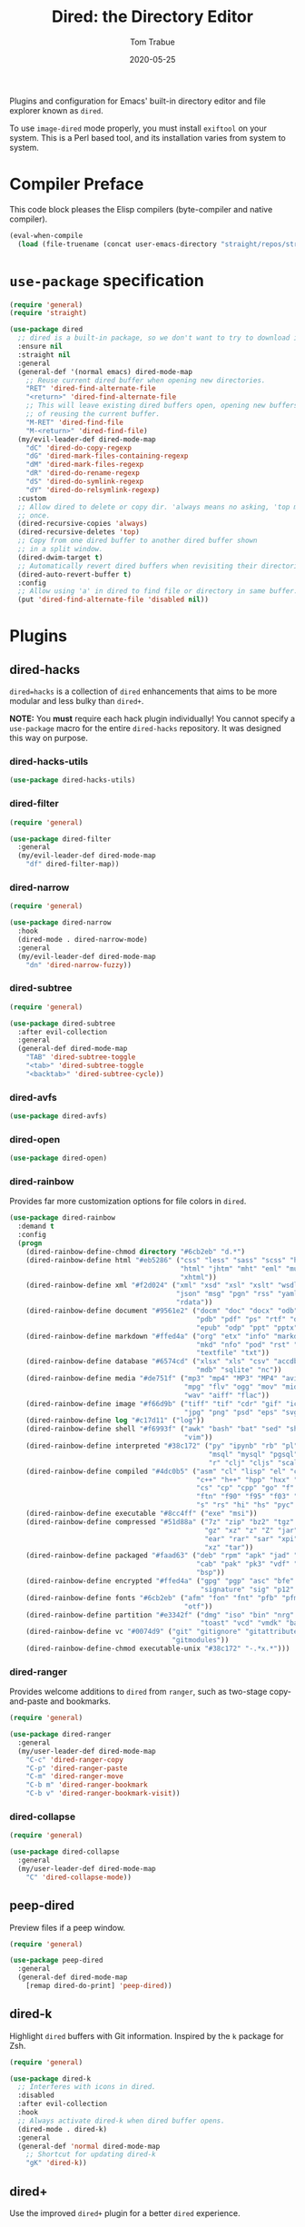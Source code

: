 #+TITLE:  Dired: the Directory Editor
#+AUTHOR: Tom Trabue
#+EMAIL:  tom.trabue@gmail.com
#+DATE:   2020-05-25
#+STARTUP: fold

Plugins and configuration for Emacs' built-in directory editor and file
explorer known as =dired=.

To use =image-dired= mode properly, you must install =exiftool= on your system.
This is a Perl based tool, and its installation varies from system to system.

* Compiler Preface
This code block pleases the Elisp compilers (byte-compiler and native compiler).

#+begin_src emacs-lisp
  (eval-when-compile
    (load (file-truename (concat user-emacs-directory "straight/repos/straight.el/bootstrap.el"))))
#+end_src

* =use-package= specification
#+begin_src emacs-lisp
  (require 'general)
  (require 'straight)

  (use-package dired
    ;; dired is a built-in package, so we don't want to try to download it.
    :ensure nil
    :straight nil
    :general
    (general-def '(normal emacs) dired-mode-map
      ;; Reuse current dired buffer when opening new directories.
      "RET" 'dired-find-alternate-file
      "<return>" 'dired-find-alternate-file
      ;; This will leave existing dired buffers open, opening new buffers instead
      ;; of reusing the current buffer.
      "M-RET" 'dired-find-file
      "M-<return>" 'dired-find-file)
    (my/evil-leader-def dired-mode-map
      "dC" 'dired-do-copy-regexp
      "dG" 'dired-mark-files-containing-regexp
      "dM" 'dired-mark-files-regexp
      "dR" 'dired-do-rename-regexp
      "dS" 'dired-do-symlink-regexp
      "dY" 'dired-do-relsymlink-regexp)
    :custom
    ;; Allow dired to delete or copy dir. 'always means no asking, 'top means ask
    ;; once.
    (dired-recursive-copies 'always)
    (dired-recursive-deletes 'top)
    ;; Copy from one dired buffer to another dired buffer shown
    ;; in a split window.
    (dired-dwim-target t)
    ;; Automatically revert dired buffers when revisiting their directories.
    (dired-auto-revert-buffer t)
    :config
    ;; Allow using 'a' in dired to find file or directory in same buffer.
    (put 'dired-find-alternate-file 'disabled nil))
#+end_src

* Plugins
** dired-hacks
=dired=hacks= is a collection of =dired= enhancements that aims to be more
modular and less bulky than =dired+=.

*NOTE:* You *must* require each hack plugin individually! You cannot specify
a =use-package= macro for the entire =dired-hacks= repository. It was designed
this way on purpose.

*** dired-hacks-utils
#+begin_src emacs-lisp
  (use-package dired-hacks-utils)
#+end_src

*** dired-filter
#+begin_src emacs-lisp
  (require 'general)

  (use-package dired-filter
    :general
    (my/evil-leader-def dired-mode-map
      "df" dired-filter-map))
#+end_src

*** dired-narrow
#+begin_src emacs-lisp
  (require 'general)

  (use-package dired-narrow
    :hook
    (dired-mode . dired-narrow-mode)
    :general
    (my/evil-leader-def dired-mode-map
      "dn" 'dired-narrow-fuzzy))
#+end_src

*** dired-subtree
#+begin_src emacs-lisp
  (require 'general)

  (use-package dired-subtree
    :after evil-collection
    :general
    (general-def dired-mode-map
      "TAB" 'dired-subtree-toggle
      "<tab>" 'dired-subtree-toggle
      "<backtab>" 'dired-subtree-cycle))
#+end_src

*** dired-avfs
#+begin_src emacs-lisp
  (use-package dired-avfs)
#+end_src

*** dired-open
#+begin_src emacs-lisp
  (use-package dired-open)
#+end_src

*** dired-rainbow
Provides far more customization options for file colors in =dired=.

#+begin_src emacs-lisp
  (use-package dired-rainbow
    :demand t
    :config
    (progn
      (dired-rainbow-define-chmod directory "#6cb2eb" "d.*")
      (dired-rainbow-define html "#eb5286" ("css" "less" "sass" "scss" "htm"
                                            "html" "jhtm" "mht" "eml" "mustache"
                                            "xhtml"))
      (dired-rainbow-define xml "#f2d024" ("xml" "xsd" "xsl" "xslt" "wsdl" "bib"
                                           "json" "msg" "pgn" "rss" "yaml" "yml"
                                           "rdata"))
      (dired-rainbow-define document "#9561e2" ("docm" "doc" "docx" "odb" "odt"
                                                "pdb" "pdf" "ps" "rtf" "djvu"
                                                "epub" "odp" "ppt" "pptx"))
      (dired-rainbow-define markdown "#ffed4a" ("org" "etx" "info" "markdown" "md"
                                                "mkd" "nfo" "pod" "rst" "tex"
                                                "textfile" "txt"))
      (dired-rainbow-define database "#6574cd" ("xlsx" "xls" "csv" "accdb" "db"
                                                "mdb" "sqlite" "nc"))
      (dired-rainbow-define media "#de751f" ("mp3" "mp4" "MP3" "MP4" "avi" "mpeg"
                                             "mpg" "flv" "ogg" "mov" "mid" "midi"
                                             "wav" "aiff" "flac"))
      (dired-rainbow-define image "#f66d9b" ("tiff" "tif" "cdr" "gif" "ico" "jpeg"
                                             "jpg" "png" "psd" "eps" "svg"))
      (dired-rainbow-define log "#c17d11" ("log"))
      (dired-rainbow-define shell "#f6993f" ("awk" "bash" "bat" "sed" "sh" "zsh"
                                             "vim"))
      (dired-rainbow-define interpreted "#38c172" ("py" "ipynb" "rb" "pl" "t"
                                                   "msql" "mysql" "pgsql" "sql"
                                                   "r" "clj" "cljs" "scala" "js"))
      (dired-rainbow-define compiled "#4dc0b5" ("asm" "cl" "lisp" "el" "c" "h"
                                                "c++" "h++" "hpp" "hxx" "m" "cc"
                                                "cs" "cp" "cpp" "go" "f" "for"
                                                "ftn" "f90" "f95" "f03" "f08"
                                                "s" "rs" "hi" "hs" "pyc" ".java"))
      (dired-rainbow-define executable "#8cc4ff" ("exe" "msi"))
      (dired-rainbow-define compressed "#51d88a" ("7z" "zip" "bz2" "tgz" "txz"
                                                  "gz" "xz" "z" "Z" "jar" "war"
                                                  "ear" "rar" "sar" "xpi" "apk"
                                                  "xz" "tar"))
      (dired-rainbow-define packaged "#faad63" ("deb" "rpm" "apk" "jad" "jar"
                                                "cab" "pak" "pk3" "vdf" "vpk"
                                                "bsp"))
      (dired-rainbow-define encrypted "#ffed4a" ("gpg" "pgp" "asc" "bfe" "enc"
                                                 "signature" "sig" "p12" "pem"))
      (dired-rainbow-define fonts "#6cb2eb" ("afm" "fon" "fnt" "pfb" "pfm" "ttf"
                                             "otf"))
      (dired-rainbow-define partition "#e3342f" ("dmg" "iso" "bin" "nrg" "qcow"
                                                 "toast" "vcd" "vmdk" "bak"))
      (dired-rainbow-define vc "#0074d9" ("git" "gitignore" "gitattributes"
                                          "gitmodules"))
      (dired-rainbow-define-chmod executable-unix "#38c172" "-.*x.*")))
#+end_src

*** dired-ranger
Provides welcome additions to =dired= from =ranger=, such as two-stage
copy-and-paste and bookmarks.

#+begin_src emacs-lisp
  (require 'general)

  (use-package dired-ranger
    :general
    (my/user-leader-def dired-mode-map
      "C-c" 'dired-ranger-copy
      "C-p" 'dired-ranger-paste
      "C-m" 'dired-ranger-move
      "C-b m" 'dired-ranger-bookmark
      "C-b v" 'dired-ranger-bookmark-visit))
#+end_src

*** dired-collapse
#+begin_src emacs-lisp
  (require 'general)

  (use-package dired-collapse
    :general
    (my/user-leader-def dired-mode-map
      "C" 'dired-collapse-mode))
#+end_src

** peep-dired
Preview files if a peep window.

#+begin_src emacs-lisp
  (require 'general)

  (use-package peep-dired
    :general
    (general-def dired-mode-map
      [remap dired-do-print] 'peep-dired))
#+end_src

** dired-k
Highlight =dired= buffers with Git information. Inspired by the =k= package
for Zsh.

#+begin_src emacs-lisp
  (require 'general)

  (use-package dired-k
    ;; Interferes with icons in dired.
    :disabled
    :after evil-collection
    :hook
    ;; Always activate dired-k when dired buffer opens.
    (dired-mode . dired-k)
    :general
    (general-def 'normal dired-mode-map
      ;; Shortcut for updating dired-k
      "gK" 'dired-k))
#+end_src

** dired+
Use the improved =dired+= plugin for a better =dired= experience.

*NOTE:* =dired+= is super slow, so you probably don't want to use
it. =dired-hacks= is a more suitable suite of enhancements for most
developers.

#+begin_src emacs-lisp
  (use-package dired+
    ;; Too slow to be useful.
    :disabled
    :hook
    (dired-mode . (lambda ()
                    ;; Reuse a single dired buffer for each directory visited.
                    (diredp-toggle-find-file-reuse-dir 1))))
#+end_src
